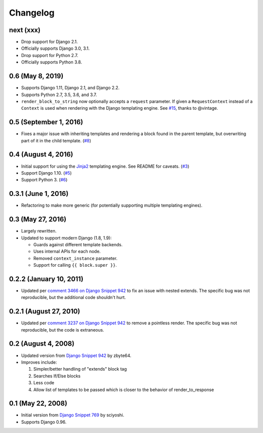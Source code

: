 .. :changelog:

Changelog
#########

next (xxx)
==========

*   Drop support for Django 2.1.
*   Officially supports Django 3.0, 3.1.
*   Drop support for Python 2.7.
*   Officially supports Python 3.8.

0.6 (May 8, 2019)
=================

*   Supports Django 1.11, Django 2.1, and Django 2.2.
*   Supports Python 2.7, 3.5, 3.6, and 3.7.
*   ``render_block_to_string`` now optionally accepts a ``request`` parameter.
    If given a ``RequestContext`` instead of a ``Context`` is used when
    rendering with the Django templating engine. See
    `#15 <https://github.com/clokep/django-render-block/pull/15>`_, thanks to
    @vintage.

0.5 (September 1, 2016)
=======================

*   Fixes a major issue with inheriting templates and rendering a block found in
    the parent template, but overwriting part of it in the child template.
    (`#8 <https://github.com/clokep/django-render-block/pull/8>`_)

0.4 (August 4, 2016)
====================

*   Initial support for using the `Jinja2 <http://jinja.pocoo.org/>`_ templating
    engine. See README for caveats. (`#3 <https://github.com/clokep/django-render-block/pull/3>`_)
*   Support Django 1.10. (`#5 <https://github.com/clokep/django-render-block/pull/5>`_)
*   Support Python 3. (`#6 <https://github.com/clokep/django-render-block/pull/6>`_)

0.3.1 (June 1, 2016)
====================

*   Refactoring to make more generic (for potentially supporting multiple
    templating engines).

0.3 (May 27, 2016)
==================

*   Largely rewritten.
*   Updated to support modern Django (1.8, 1.9):

    *   Guards against different template backends.
    *   Uses internal APIs for each node.
    *   Removed ``context_instance`` parameter.
    *   Support for calling ``{{ block.super }}``.

0.2.2 (January 10, 2011)
========================

*   Updated per
    `comment 3466 on Django Snippet 942 <https://djangosnippets.org/snippets/942/#c3466>`_
    to fix an issue with nested extends. The specific bug was not reproducible,
    but the additional code shouldn't hurt.

0.2.1 (August 27, 2010)
=======================

*   Updated per
    `comment 3237 on Django Snippet 942 <https://djangosnippets.org/snippets/942/#c3237>`_
    to remove a pointless render. The specific bug was not reproducible, but the
    code is extraneous.

0.2 (August 4, 2008)
====================

*   Updated version from
    `Django Snippet 942 <https://djangosnippets.org/snippets/942/>`_ by zbyte64.
*   Improves include:

    1.  Simpler/better handling of "extends" block tag
    2.  Searches If/Else blocks
    3.  Less code
    4.  Allow list of templates to be passed which is closer to the behavior of
        render_to_response


0.1 (May 22, 2008)
==================

*   Initial version from
    `Django Snippet 769 <https://djangosnippets.org/snippets/769/>`_ by sciyoshi.
*   Supports Django 0.96.
